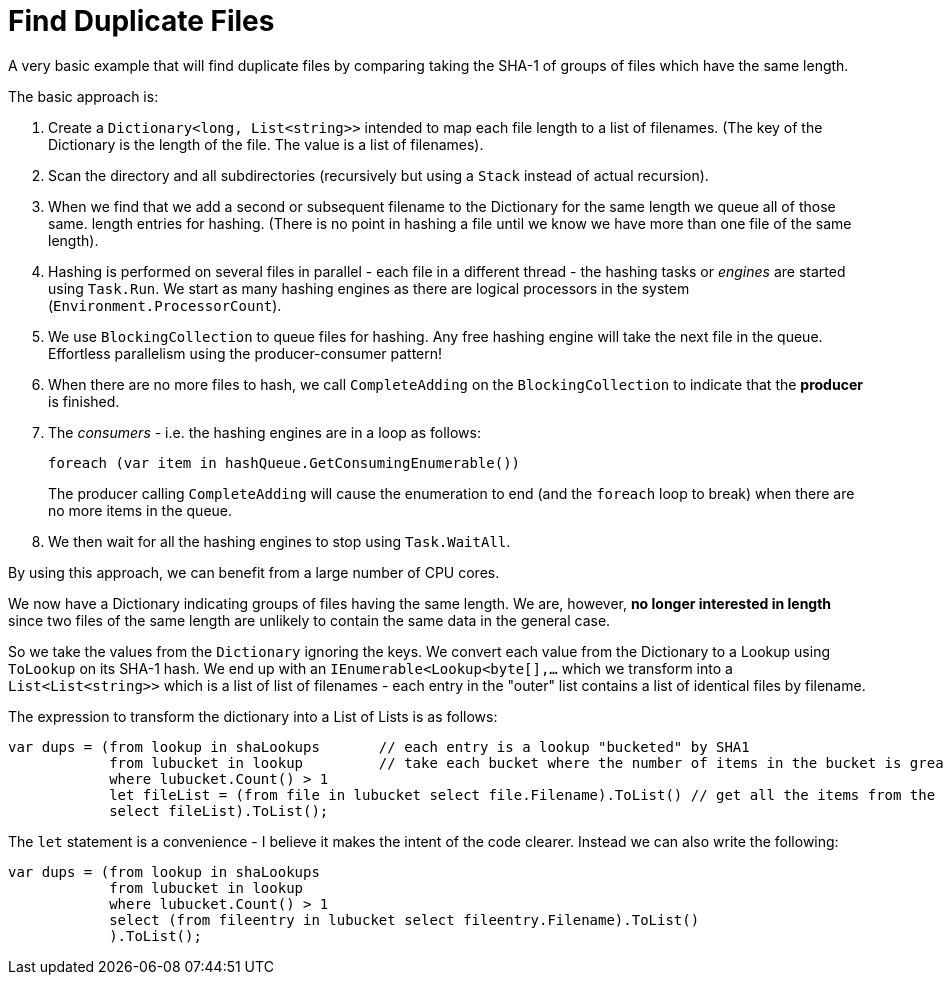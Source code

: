 = Find Duplicate Files

A very basic example that will find duplicate files by comparing taking the SHA-1 of groups of files which have the same length.

The basic approach is:

. Create a `Dictionary<long, List<string>>` intended to map each file length to a list of filenames. (The key of the Dictionary
is the length of the file. The value is a list of filenames).
. Scan the directory and all subdirectories (recursively but using a `Stack` instead of actual recursion).
. When we find that we add a second or subsequent filename to the Dictionary for the same length we queue all of those same.
length entries for hashing. (There is no point in hashing a file until we know we have more than one file of the same length).
. Hashing is performed on several files in parallel - each file in a different thread - the hashing tasks or _engines_ are started using `Task.Run`.
We start as many hashing engines as there are logical processors in the system (`Environment.ProcessorCount`).
. We use `BlockingCollection` to queue files for hashing. Any free hashing engine will take the next file in the queue. Effortless
parallelism using the producer-consumer pattern!
. When there are no more files to hash, we call `CompleteAdding` on the `BlockingCollection` to indicate that the **producer** is finished.
. The _consumers_ - i.e. the hashing engines are in a loop as follows:
+
[source,c#]
----
foreach (var item in hashQueue.GetConsumingEnumerable())
---- 
+
The producer calling `CompleteAdding` will cause the enumeration to end (and the `foreach` loop to break) when there are no more items in the queue.

. We then wait for all the hashing engines to stop using `Task.WaitAll`.

By using this approach, we can benefit from a large number of CPU cores.

We now have a Dictionary indicating groups of files having the same length. We are, however, **no longer interested in length** since 
two files of the same length are unlikely to contain the same data in the general case.

So we take the values from the `Dictionary` ignoring the keys. We convert each value from the Dictionary to a Lookup using `ToLookup`
on its SHA-1 hash. We end up with an `IEnumerable<Lookup<byte[],...` which we transform into a `List<List<string>>` which is
a list of list of filenames - each entry in the "outer" list contains a list of identical files by filename.

The expression to transform the dictionary into a List of Lists is as follows:

[source,c#]
----
var dups = (from lookup in shaLookups       // each entry is a lookup "bucketed" by SHA1
            from lubucket in lookup         // take each bucket where the number of items in the bucket is greater than 1
            where lubucket.Count() > 1
            let fileList = (from file in lubucket select file.Filename).ToList() // get all the items from the bucket, but we want ONLY THE FILENAME for each item
            select fileList).ToList();
----

The `let` statement is a convenience - I believe it makes the intent of the code clearer. Instead we can also write the following:

[source,c#]
----
var dups = (from lookup in shaLookups
            from lubucket in lookup
            where lubucket.Count() > 1
            select (from fileentry in lubucket select fileentry.Filename).ToList()
            ).ToList();

----
